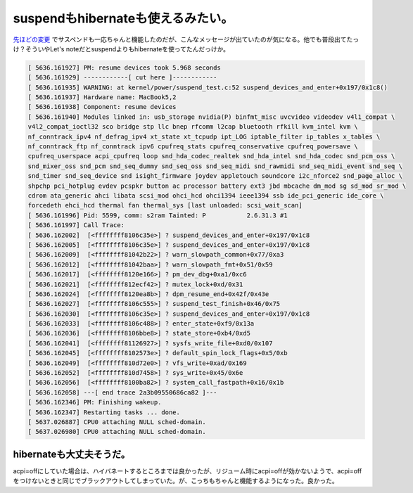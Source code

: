 suspendもhibernateも使えるみたい。
==================================

`先ほどの変更 <http://d.hatena.ne.jp/mkouhei/20091011/1255187548>`_ でサスペンドも一応ちゃんと機能したのだが、こんなメッセージが出ていたのが気になる。他でも普段出てたっけ？そういやLet's noteだとsuspendよりもhibernateを使ってたんだっけか。




.. code-block:: console


   [ 5636.161927] PM: resume devices took 5.968 seconds
   [ 5636.161929] ------------[ cut here ]------------
   [ 5636.161935] WARNING: at kernel/power/suspend_test.c:52 suspend_devices_and_enter+0x197/0x1c8()
   [ 5636.161937] Hardware name: MacBook5,2
   [ 5636.161938] Component: resume devices
   [ 5636.161940] Modules linked in: usb_storage nvidia(P) binfmt_misc uvcvideo videodev v4l1_compat \
   v4l2_compat_ioctl32 sco bridge stp llc bnep rfcomm l2cap bluetooth rfkill kvm_intel kvm \
   nf_conntrack_ipv4 nf_defrag_ipv4 xt_state xt_tcpudp ipt_LOG iptable_filter ip_tables x_tables \
   nf_conntrack_ftp nf_conntrack ipv6 cpufreq_stats cpufreq_conservative cpufreq_powersave \
   cpufreq_userspace acpi_cpufreq loop snd_hda_codec_realtek snd_hda_intel snd_hda_codec snd_pcm_oss \
   snd_mixer_oss snd_pcm snd_seq_dummy snd_seq_oss snd_seq_midi snd_rawmidi snd_seq_midi_event snd_seq \
   snd_timer snd_seq_device snd isight_firmware joydev appletouch soundcore i2c_nforce2 snd_page_alloc \
   shpchp pci_hotplug evdev pcspkr button ac processor battery ext3 jbd mbcache dm_mod sg sd_mod sr_mod \
   cdrom ata_generic ahci libata scsi_mod ohci_hcd ohci1394 ieee1394 ssb ide_pci_generic ide_core \
   forcedeth ehci_hcd thermal fan thermal_sys [last unloaded: scsi_wait_scan]
   [ 5636.161996] Pid: 5599, comm: s2ram Tainted: P           2.6.31.3 #1
   [ 5636.161997] Call Trace:
   [ 5636.162002]  [<ffffffff8106c35e>] ? suspend_devices_and_enter+0x197/0x1c8
   [ 5636.162005]  [<ffffffff8106c35e>] ? suspend_devices_and_enter+0x197/0x1c8
   [ 5636.162009]  [<ffffffff81042b22>] ? warn_slowpath_common+0x77/0xa3
   [ 5636.162012]  [<ffffffff81042baa>] ? warn_slowpath_fmt+0x51/0x59
   [ 5636.162017]  [<ffffffff8120e166>] ? pm_dev_dbg+0xa1/0xc6
   [ 5636.162021]  [<ffffffff812ecf42>] ? mutex_lock+0xd/0x31
   [ 5636.162024]  [<ffffffff8120ea8b>] ? dpm_resume_end+0x42f/0x43e
   [ 5636.162027]  [<ffffffff8106c555>] ? suspend_test_finish+0x46/0x75
   [ 5636.162030]  [<ffffffff8106c35e>] ? suspend_devices_and_enter+0x197/0x1c8
   [ 5636.162033]  [<ffffffff8106c488>] ? enter_state+0xf9/0x13a
   [ 5636.162036]  [<ffffffff8106bbe8>] ? state_store+0xb4/0xd5
   [ 5636.162041]  [<ffffffff81126927>] ? sysfs_write_file+0xd0/0x107
   [ 5636.162045]  [<ffffffff8102573e>] ? default_spin_lock_flags+0x5/0xb
   [ 5636.162049]  [<ffffffff810d72e0>] ? vfs_write+0xad/0x169
   [ 5636.162052]  [<ffffffff810d7458>] ? sys_write+0x45/0x6e
   [ 5636.162056]  [<ffffffff8100ba82>] ? system_call_fastpath+0x16/0x1b
   [ 5636.162058] ---[ end trace 2a3b09550686ca82 ]---
   [ 5636.162346] PM: Finishing wakeup.
   [ 5636.162347] Restarting tasks ... done.
   [ 5637.026887] CPU0 attaching NULL sched-domain.
   [ 5637.026980] CPU0 attaching NULL sched-domain.





hibernateも大丈夫そうだ。
-------------------------


acpi=offにしていた場合は、ハイバネートするところまでは良かったが、リジューム時にacpi=offが効かないようで、acpi=offをつけないときと同じでブラックアウトしてしまっていた。が、こっちもちゃんと機能するようになった。良かった。






.. author:: default
.. categories:: Unix/Linux,MacBook
.. tags::
.. comments::
